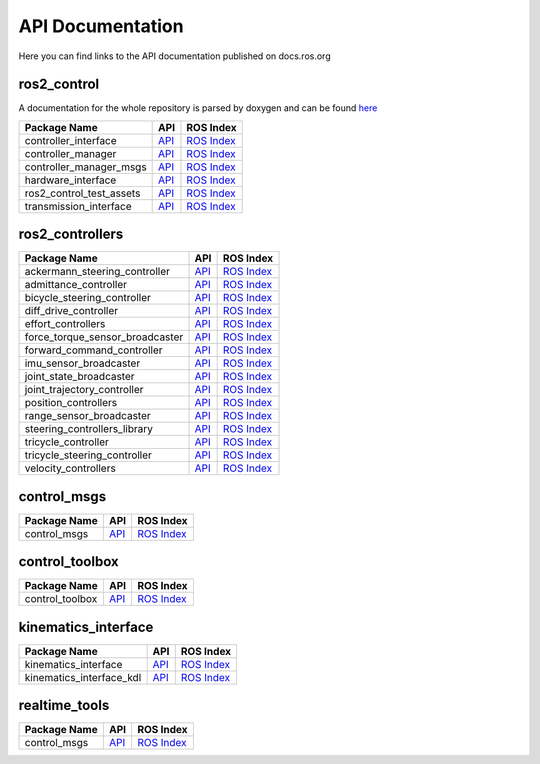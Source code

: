 
=================
API Documentation
=================

Here you can find links to the API documentation published on docs.ros.org

ros2_control
*************

A documentation for the whole repository is parsed by doxygen and can be found `here <../api/index.html>`_

.. list-table::
  :header-rows: 1

  * - Package Name
    - API
    - ROS Index
  * - controller_interface
    - `API <http://docs.ros.org/en/{DISTRO}/p/controller_interface/>`__
    - `ROS Index <https://index.ros.org/p/controller_interface/>`__
  * - controller_manager
    - `API <http://docs.ros.org/en/{DISTRO}/p/controller_manager/>`__
    - `ROS Index <https://index.ros.org/p/controller_manager/>`__
  * - controller_manager_msgs
    - `API <http://docs.ros.org/en/{DISTRO}/p/controller_manager_msgs/>`__
    - `ROS Index <https://index.ros.org/p/controller_manager_msgs/>`__
  * - hardware_interface
    - `API <http://docs.ros.org/en/{DISTRO}/p/hardware_interface/>`__
    - `ROS Index <https://index.ros.org/p/hardware_interface/>`__
  * - ros2_control_test_assets
    - `API <http://docs.ros.org/en/{DISTRO}/p/ros2_control_test_assets/>`__
    - `ROS Index <https://index.ros.org/p/ros2_control_test_assets/>`__
  * - transmission_interface
    - `API <http://docs.ros.org/en/{DISTRO}/p/transmission_interface/>`__
    - `ROS Index <https://index.ros.org/p/transmission_interface/>`__

ros2_controllers
****************

.. list-table::
  :header-rows: 1

  * - Package Name
    - API
    - ROS Index
  * - ackermann_steering_controller
    - `API <http://docs.ros.org/en/{DISTRO}/p/ackermann_steering_controller/>`__
    - `ROS Index <https://index.ros.org/p/ackermann_steering_controller/>`__
  * - admittance_controller
    - `API <http://docs.ros.org/en/{DISTRO}/p/admittance_controller/>`__
    - `ROS Index <https://index.ros.org/p/admittance_controller/>`__
  * - bicycle_steering_controller
    - `API <http://docs.ros.org/en/{DISTRO}/p/bicycle_steering_controller/>`__
    - `ROS Index <https://index.ros.org/p/bicycle_steering_controller/>`__
  * - diff_drive_controller
    - `API <http://docs.ros.org/en/{DISTRO}/p/diff_drive_controller/>`__
    - `ROS Index <https://index.ros.org/p/diff_drive_controller/>`__
  * - effort_controllers
    - `API <http://docs.ros.org/en/{DISTRO}/p/effort_controllers/>`__
    - `ROS Index <https://index.ros.org/p/effort_controllers/>`__
  * - force_torque_sensor_broadcaster
    - `API <http://docs.ros.org/en/{DISTRO}/p/force_torque_sensor_broadcaster/>`__
    - `ROS Index <https://index.ros.org/p/force_torque_sensor_broadcaster/>`__
  * - forward_command_controller
    - `API <http://docs.ros.org/en/{DISTRO}/p/forward_command_controller/>`__
    - `ROS Index <https://index.ros.org/p/forward_command_controller/>`__
  * - imu_sensor_broadcaster
    - `API <http://docs.ros.org/en/{DISTRO}/p/imu_sensor_broadcaster/>`__
    - `ROS Index <https://index.ros.org/p/imu_sensor_broadcaster/>`__
  * - joint_state_broadcaster
    - `API <http://docs.ros.org/en/{DISTRO}/p/joint_state_broadcaster/>`__
    - `ROS Index <https://index.ros.org/p/joint_state_broadcaster/>`__
  * - joint_trajectory_controller
    - `API <http://docs.ros.org/en/{DISTRO}/p/joint_trajectory_controller/>`__
    - `ROS Index <https://index.ros.org/p/joint_trajectory_controller/>`__
  * - position_controllers
    - `API <http://docs.ros.org/en/{DISTRO}/p/position_controllers/>`__
    - `ROS Index <https://index.ros.org/p/position_controllers/>`__
  * - range_sensor_broadcaster
    - `API <http://docs.ros.org/en/{DISTRO}/p/range_sensor_broadcaster/>`__
    - `ROS Index <https://index.ros.org/p/range_sensor_broadcaster/>`__
  * - steering_controllers_library
    - `API <http://docs.ros.org/en/{DISTRO}/p/steering_controllers_library/>`__
    - `ROS Index <https://index.ros.org/p/steering_controllers_library/>`__
  * - tricycle_controller
    - `API <http://docs.ros.org/en/{DISTRO}/p/tricycle_controller/>`__
    - `ROS Index <https://index.ros.org/p/tricycle_controller/>`__
  * - tricycle_steering_controller
    - `API <http://docs.ros.org/en/{DISTRO}/p/tricycle_steering_controller/>`__
    - `ROS Index <https://index.ros.org/p/tricycle_steering_controller/>`__
  * - velocity_controllers
    - `API <http://docs.ros.org/en/{DISTRO}/p/velocity_controllers/>`__
    - `ROS Index <https://index.ros.org/p/velocity_controllers/>`__

control_msgs
*************

.. list-table::
   :header-rows: 1

   * - Package Name
     - API
     - ROS Index
   * - control_msgs
     - `API <http://docs.ros.org/en/{DISTRO}/p/control_msgs/>`__
     - `ROS Index <https://index.ros.org/p/control_msgs/>`__

control_toolbox
***************

.. list-table::
   :header-rows: 1

   * - Package Name
     - API
     - ROS Index
   * - control_toolbox
     - `API <http://docs.ros.org/en/{DISTRO}/p/control_toolbox/>`__
     - `ROS Index <https://index.ros.org/p/control_toolbox/>`__


kinematics_interface
********************

.. list-table::
   :header-rows: 1

   * - Package Name
     - API
     - ROS Index
   * - kinematics_interface
     - `API <http://docs.ros.org/en/{DISTRO}/p/kinematics_interface/>`__
     - `ROS Index <https://index.ros.org/p/kinematics_interface/>`__
   * - kinematics_interface_kdl
     - `API <http://docs.ros.org/en/{DISTRO}/p/kinematics_interface_kdl/>`__
     - `ROS Index <https://index.ros.org/p/kinematics_interface_kdl/>`__


realtime_tools
**************

.. list-table::
   :header-rows: 1

   * - Package Name
     - API
     - ROS Index
   * - control_msgs
     - `API <http://docs.ros.org/en/{DISTRO}/p/realtime_tools/>`__
     - `ROS Index <https://index.ros.org/p/velocity_controllers/>`__
